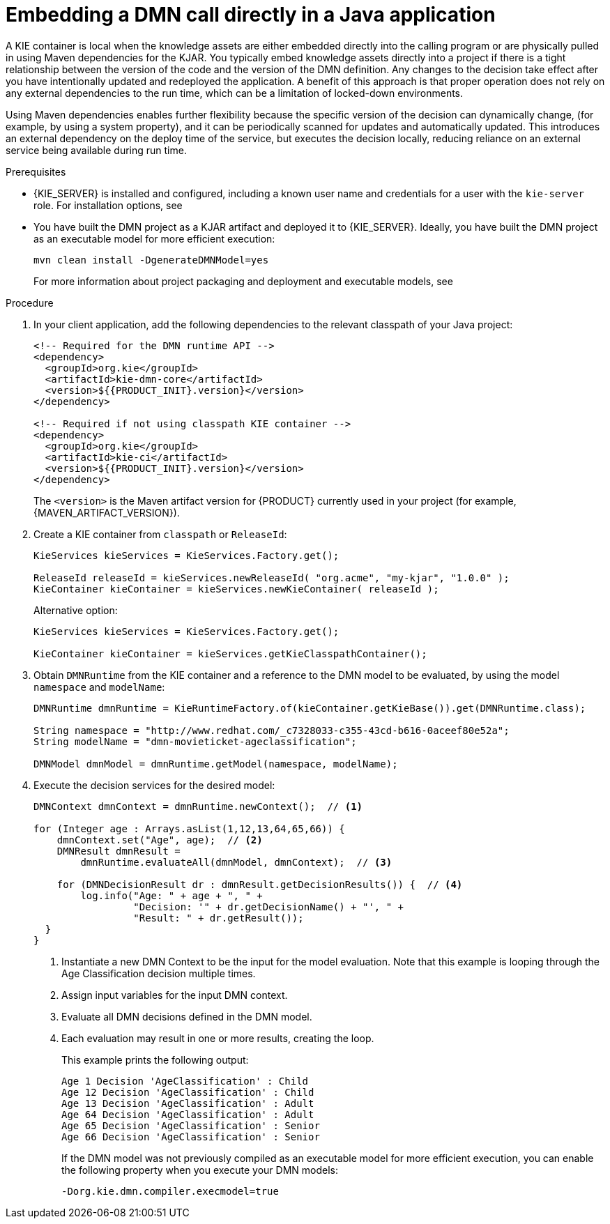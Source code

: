 [id='dmn-execution-embedded-proc']
= Embedding a DMN call directly in a Java application

A KIE container is local when the knowledge assets are either embedded directly into the calling program or are physically pulled in using Maven dependencies for the KJAR. You typically embed knowledge assets directly into a project if there is a tight relationship between the version of the code and the version of the DMN definition. Any changes to the decision take effect after you have intentionally updated and redeployed the application. A benefit of this approach is that proper operation does not rely on any external dependencies to the run time, which can be a limitation of locked-down environments.

Using Maven dependencies enables further flexibility because the specific version of the decision can dynamically change, (for example, by using a system property), and it can be periodically scanned for updates and automatically updated. This introduces an external dependency on the deploy time of the service, but executes the decision locally, reducing reliance on an external service being available during run time.

.Prerequisites
* {KIE_SERVER} is installed and configured, including a known user name and credentials for a user with the `kie-server` role. For installation options, see
ifdef::DM,PAM[]
{URL_INSTALLING_AND_CONFIGURING}#assembly-planning[_{PLANNING_INSTALL}_].
endif::[]
ifdef::DROOLS,JBPM,OP[]
<<_installationandsetup>>.
endif::[]
* You have built the DMN project as a KJAR artifact and deployed it to {KIE_SERVER}. Ideally, you have built the DMN project as an executable model for more efficient execution:
+
--
[source]
----
mvn clean install -DgenerateDMNModel=yes
----

For more information about project packaging and deployment and executable models, see
ifdef::DM,PAM[]
{URL_DEPLOYING_AND_MANAGING_SERVICES}#assembly-packaging-deploying[_{PACKAGING_DEPLOYING_PROJECT}_].
endif::[]
ifdef::DROOLS,JBPM,OP[]
<<_builddeployutilizeandrunsection>>.
endif::[]
--

.Procedure
. In your client application, add the following dependencies to the relevant classpath of your Java project:
+
--
[source,xml,subs="attributes+"]
----
<!-- Required for the DMN runtime API -->
<dependency>
  <groupId>org.kie</groupId>
  <artifactId>kie-dmn-core</artifactId>
  <version>${{PRODUCT_INIT}.version}</version>
</dependency>

<!-- Required if not using classpath KIE container -->
<dependency>
  <groupId>org.kie</groupId>
  <artifactId>kie-ci</artifactId>
  <version>${{PRODUCT_INIT}.version}</version>
</dependency>
----

The `<version>` is the Maven artifact version for {PRODUCT} currently used in your project (for example, {MAVEN_ARTIFACT_VERSION}).

ifdef::DM,PAM[]
[NOTE]
====
Instead of specifying a {PRODUCT} `<version>` for individual dependencies, consider adding the {PRODUCT_BA} bill of materials (BOM) dependency to your project `pom.xml` file. The {PRODUCT_BA} BOM applies to both {PRODUCT_DM} and {PRODUCT_PAM}. When you add the BOM files, the correct versions of transitive dependencies from the provided Maven repositories are included in the project.

Example BOM dependency:

[source,xml,subs="attributes+"]
----
<dependency>
  <groupId>com.redhat.ba</groupId>
  <artifactId>ba-platform-bom</artifactId>
  <version>{BOM_VERSION}</version>
  <scope>import</scope>
  <type>pom</type>
</dependency>
----

For more information about the {PRODUCT_BA} BOM, see
ifdef::PAM[]
https://access.redhat.com/solutions/3405361[What is the mapping between RHPAM product and maven library version?].
endif::[]
ifdef::DM[]
https://access.redhat.com/solutions/3363991[What is the mapping between RHDM product and maven library version?].
endif::[]
====
endif::DM,PAM[]
--
. Create a KIE container from `classpath` or `ReleaseId`:
+
[source,java]
----
KieServices kieServices = KieServices.Factory.get();

ReleaseId releaseId = kieServices.newReleaseId( "org.acme", "my-kjar", "1.0.0" );
KieContainer kieContainer = kieServices.newKieContainer( releaseId );
----
+
Alternative option:
+
[source,java]
----
KieServices kieServices = KieServices.Factory.get();

KieContainer kieContainer = kieServices.getKieClasspathContainer();
----

. Obtain `DMNRuntime` from the KIE container and a reference to the DMN model to be evaluated, by using the model `namespace` and `modelName`:
+
[source,java]
----
DMNRuntime dmnRuntime = KieRuntimeFactory.of(kieContainer.getKieBase()).get(DMNRuntime.class);

String namespace = "http://www.redhat.com/_c7328033-c355-43cd-b616-0aceef80e52a";
String modelName = "dmn-movieticket-ageclassification";

DMNModel dmnModel = dmnRuntime.getModel(namespace, modelName);
----

. Execute the decision services for the desired model:
+
[source,java]
----
DMNContext dmnContext = dmnRuntime.newContext();  // <1>

for (Integer age : Arrays.asList(1,12,13,64,65,66)) {
    dmnContext.set("Age", age);  // <2>
    DMNResult dmnResult =
        dmnRuntime.evaluateAll(dmnModel, dmnContext);  // <3>

    for (DMNDecisionResult dr : dmnResult.getDecisionResults()) {  // <4>
        log.info("Age: " + age + ", " +
                 "Decision: '" + dr.getDecisionName() + "', " +
                 "Result: " + dr.getResult());
  }
}
----
<1> Instantiate a new DMN Context to be the input for the model evaluation. Note that this example is looping through the Age Classification decision multiple times.
<2> Assign input variables for the input DMN context.
<3> Evaluate all DMN decisions defined in the DMN model.
<4> Each evaluation may result in one or more results, creating the loop.
+
--

This example prints the following output:

----
Age 1 Decision 'AgeClassification' : Child
Age 12 Decision 'AgeClassification' : Child
Age 13 Decision 'AgeClassification' : Adult
Age 64 Decision 'AgeClassification' : Adult
Age 65 Decision 'AgeClassification' : Senior
Age 66 Decision 'AgeClassification' : Senior
----

If the DMN model was not previously compiled as an executable model for more efficient execution, you can enable the following property when you execute your DMN models:

[source]
----
-Dorg.kie.dmn.compiler.execmodel=true
----
--
